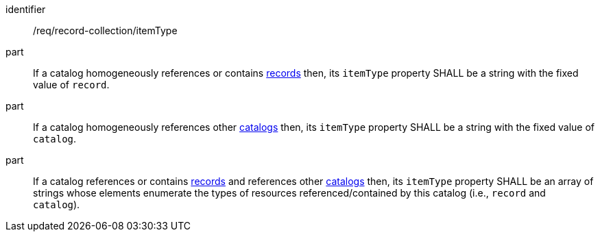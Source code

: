 [[req_record-collection_itemType]]

//[width="90%",cols="2,6a"]
//|===
//^|*Requirement {counter:req-id}* |*/req/record-collection/itemType*
//
//^|A |If a catalog homogeneously references or contains <<clause-record-core,records>> then, its `itemType` property SHALL be a string with the fixed value of `record`.
//^|B |If a catalog homogeneously references other <<clause-record-collection,catalogs>> then, its `itemType` property SHALL be a string with the fixed value of `catalog`.
//^|C |If a catalog references or contains <<clause-record-core,records>> and references other <<clause-record-collection,catalogs>> then, its `itemType` property SHALL be an array of strings whose elements enumerate the types of resources referenced/contained by this catalog (i.e., `record` and `catalog`).
//|===

[requirement]
====
[%metadata]
identifier:: /req/record-collection/itemType
part:: If a catalog homogeneously references or contains <<clause-record-core,records>> then, its `itemType` property SHALL be a string with the fixed value of `record`.
part:: If a catalog homogeneously references other <<clause-record-collection,catalogs>> then, its `itemType` property SHALL be a string with the fixed value of `catalog`.
part:: If a catalog references or contains <<clause-record-core,records>> and references other <<clause-record-collection,catalogs>> then, its `itemType` property SHALL be an array of strings whose elements enumerate the types of resources referenced/contained by this catalog (i.e., `record` and `catalog`).
====